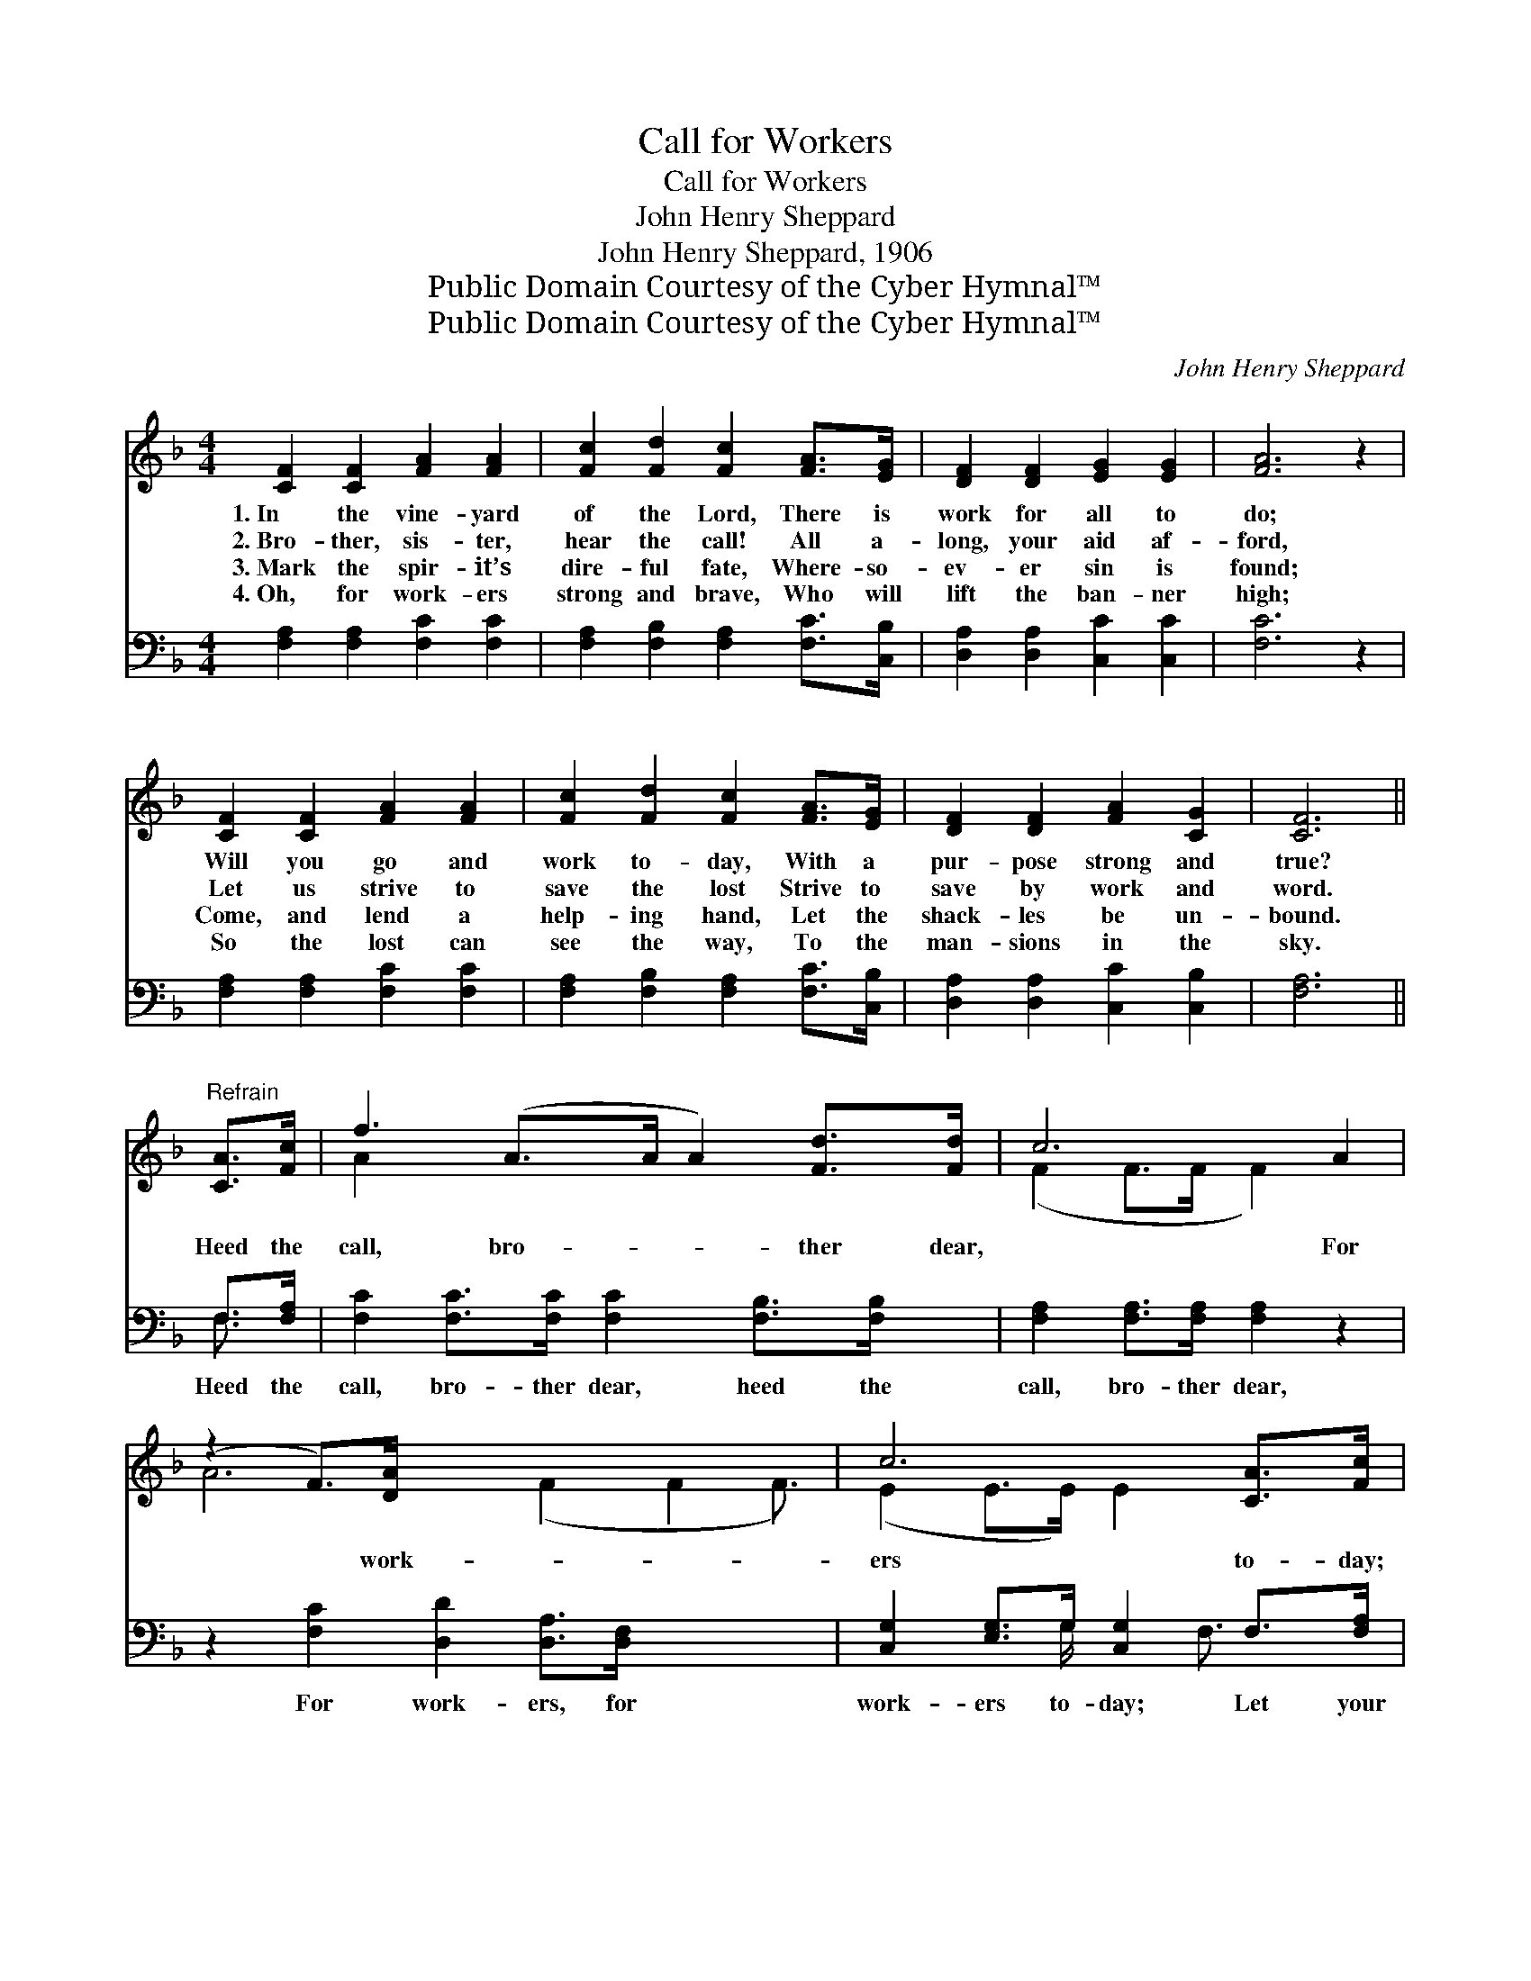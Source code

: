 X:1
T:Call for Workers
T:Call for Workers
T:John Henry Sheppard
T:John Henry Sheppard, 1906
T:Public Domain Courtesy of the Cyber Hymnal™
T:Public Domain Courtesy of the Cyber Hymnal™
C:John Henry Sheppard
Z:Public Domain
Z:Courtesy of the Cyber Hymnal™
%%score ( 1 2 ) ( 3 4 )
L:1/8
M:4/4
K:F
V:1 treble 
V:2 treble 
V:3 bass 
V:4 bass 
V:1
 [CF]2 [CF]2 [FA]2 [FA]2 | [Fc]2 [Fd]2 [Fc]2 [FA]>[EG] | [DF]2 [DF]2 [EG]2 [EG]2 | [FA]6 z2 | %4
w: 1.~In the vine- yard|of the Lord, There is|work for all to|do;|
w: 2.~Bro- ther, sis- ter,|hear the call! All a-|long, your aid af-|ford,|
w: 3.~Mark the spir- it’s|dire- ful fate, Where- so-|ev- er sin is|found;|
w: 4.~Oh, for work- ers|strong and brave, Who will|lift the ban- ner|high;|
 [CF]2 [CF]2 [FA]2 [FA]2 | [Fc]2 [Fd]2 [Fc]2 [FA]>[EG] | [DF]2 [DF]2 [FA]2 [CG]2 | [CF]6 || %8
w: Will you go and|work to- day, With a|pur- pose strong and|true?|
w: Let us strive to|save the lost Strive to|save by work and|word.|
w: Come, and lend a|help- ing hand, Let the|shack- les be un-|bound.|
w: So the lost can|see the way, To the|man- sions in the|sky.|
"^Refrain" [CA]>[Fc] | f3 (A>A A2) [Fd]>[Fd] | c6 A2 | (z2 F>)[DA] x15/2 | c6 [CA]>[Fc] | %13
w: |||||
w: Heed the|call, bro- * * ther dear,|* For|* work-|ers to- day;|
w: |||||
w: |||||
 f6 [Fd]>[Fd] | c6 [CF]2 | A6 (F2 F2) [CF]>[CG] | [CF]6 z2 |] %17
w: ||||
w: Let your eyes|see the|need Of * work- ers||
w: ||||
w: ||||
V:2
 x8 | x8 | x8 | x8 | x8 | x8 | x8 | x6 || x2 | A2 x7 | (F2 F>F F2) x2 | A6 (F2 F2 F3/2) | %12
 (E2 E>E) E2 x2 | (A2 A>A A2) x2 | (F2 F>F F2) x2 | C2 x10 | x8 |] %17
V:3
 [F,A,]2 [F,A,]2 [F,C]2 [F,C]2 | [F,A,]2 [F,B,]2 [F,A,]2 [F,C]>[C,B,] | %2
w: ~ ~ ~ ~|~ ~ ~ ~ ~|
 [D,A,]2 [D,A,]2 [C,C]2 [C,C]2 | [F,C]6 z2 | [F,A,]2 [F,A,]2 [F,C]2 [F,C]2 | %5
w: ~ ~ ~ ~|~|~ ~ ~ ~|
 [F,A,]2 [F,B,]2 [F,A,]2 [F,C]>[C,B,] | [D,A,]2 [D,A,]2 [C,C]2 [C,B,]2 | [F,A,]6 || F,>[F,A,] | %9
w: ~ ~ ~ ~ ~|~ ~ ~ ~|~|Heed the|
 [F,C]2 [F,C]>[F,C] [F,C]2 [F,B,]>[F,B,] x | [F,A,]2 [F,A,]>[F,A,] [F,A,]2 z2 | %11
w: call, bro- ther dear, heed the|call, bro- ther dear,|
 z2 [F,C]2 [D,D]2 [D,A,]>[D,F,] x7/2 | [C,G,]2 [E,G,]>G, [C,G,]2 F,>[F,A,] | %13
w: For work- ers, for|work- ers to- day; Let your|
 [F,C]2 [F,C]>[F,C] [F,C]2 [F,B,]>[F,B,] | [F,A,]2 [F,A,]>[F,A,] [F,A,]2 [F,A,]2 | %15
w: eyes see the need, let your|eyes see the need Of|
 F,2 [D,A,]2 [C,C]2 [C,A,]>[C,B,] x4 | [F,A,]6 z2 |] %17
w: work- ers, work- ers, to-|day.|
V:4
 x8 | x8 | x8 | x8 | x8 | x8 | x8 | x6 || F,3/2 x/ | x9 | x8 | x23/2 | x7/2 G,/ x3/2 F,3/2 x | x8 | %14
 x8 | F,2 x10 | x8 |] %17

